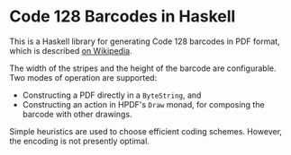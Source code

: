 * Code 128 Barcodes in Haskell

This is a Haskell library for generating Code 128 barcodes in PDF
format, which is described [[http://en.wikipedia.org/wiki/Code_128][on Wikipedia]].

The width of the stripes and the height of the barcode are
configurable. Two modes of operation are supported:
 * Constructing a PDF directly in a =ByteString=, and
 * Constructing an action in HPDF's =Draw= monad, for composing the
   barcode with other drawings.

Simple heuristics are used to choose efficient coding
schemes. However, the encoding is not presently optimal.
